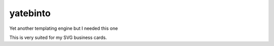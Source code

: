 yatebinto
=========

Yet another templating engine but I needed this one

This is very suited for my SVG business cards.
